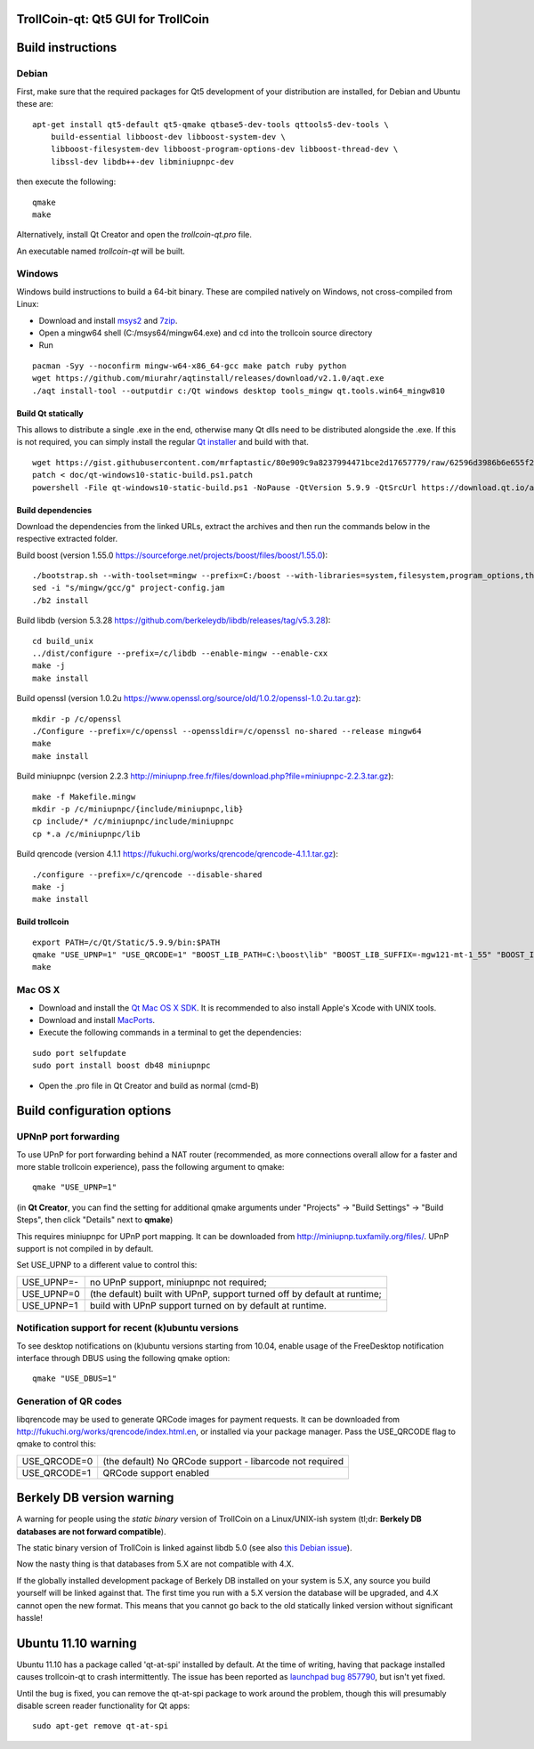 TrollCoin-qt: Qt5 GUI for TrollCoin
===================================

Build instructions
===================

Debian
-------

First, make sure that the required packages for Qt5 development of your
distribution are installed, for Debian and Ubuntu these are:

::

    apt-get install qt5-default qt5-qmake qtbase5-dev-tools qttools5-dev-tools \
        build-essential libboost-dev libboost-system-dev \
        libboost-filesystem-dev libboost-program-options-dev libboost-thread-dev \
        libssl-dev libdb++-dev libminiupnpc-dev

then execute the following:

::

    qmake
    make

Alternatively, install Qt Creator and open the `trollcoin-qt.pro` file.

An executable named `trollcoin-qt` will be built.


Windows
--------

Windows build instructions to build a 64-bit binary. These are compiled natively on Windows,
not cross-compiled from Linux:

- Download and install `msys2`_ and `7zip`_.
- Open a mingw64 shell (C:/msys64/mingw64.exe) and cd into the trollcoin source directory
- Run

::

    pacman -Syy --noconfirm mingw-w64-x86_64-gcc make patch ruby python
    wget https://github.com/miurahr/aqtinstall/releases/download/v2.1.0/aqt.exe
    ./aqt install-tool --outputdir c:/Qt windows desktop tools_mingw qt.tools.win64_mingw810


Build Qt statically
^^^^^^^^^^^^^^^^^^^^^^

This allows to distribute a single .exe in the end, otherwise many Qt dlls need to be distributed alongside the .exe.
If this is not required, you can simply install the regular `Qt installer`_ and build with that.

::

    wget https://gist.githubusercontent.com/mrfaptastic/80e909c9a8237994471bce2d17657779/raw/62596d3986b6e655f260efb51a2a9e630cd24a20/qt-windows10-static-build.ps1
    patch < doc/qt-windows10-static-build.ps1.patch
    powershell -File qt-windows10-static-build.ps1 -NoPause -QtVersion 5.9.9 -QtSrcUrl https://download.qt.io/archive/qt/5.9/5.9.9/single/qt-everywhere-opensource-src-5.9.9.zip


Build dependencies
^^^^^^^^^^^^^^^^^^

Download the dependencies from the linked URLs, extract the archives and then run the
commands below in the respective extracted folder.

Build boost (version 1.55.0 https://sourceforge.net/projects/boost/files/boost/1.55.0):

::

    ./bootstrap.sh --with-toolset=mingw --prefix=C:/boost --with-libraries=system,filesystem,program_options,thread,chrono
    sed -i "s/mingw/gcc/g" project-config.jam
    ./b2 install

Build libdb (version 5.3.28 https://github.com/berkeleydb/libdb/releases/tag/v5.3.28):

::

    cd build_unix
    ../dist/configure --prefix=/c/libdb --enable-mingw --enable-cxx
    make -j
    make install

Build openssl (version 1.0.2u https://www.openssl.org/source/old/1.0.2/openssl-1.0.2u.tar.gz):

::

    mkdir -p /c/openssl
    ./Configure --prefix=/c/openssl --openssldir=/c/openssl no-shared --release mingw64
    make
    make install

Build miniupnpc (version 2.2.3 http://miniupnp.free.fr/files/download.php?file=miniupnpc-2.2.3.tar.gz):

::


    make -f Makefile.mingw
    mkdir -p /c/miniupnpc/{include/miniupnpc,lib}
    cp include/* /c/miniupnpc/include/miniupnpc
    cp *.a /c/miniupnpc/lib

Build qrencode (version 4.1.1 https://fukuchi.org/works/qrencode/qrencode-4.1.1.tar.gz):

::

    ./configure --prefix=/c/qrencode --disable-shared
    make -j
    make install


Build trollcoin
^^^^^^^^^^^^^^^

::

    export PATH=/c/Qt/Static/5.9.9/bin:$PATH
    qmake "USE_UPNP=1" "USE_QRCODE=1" "BOOST_LIB_PATH=C:\boost\lib" "BOOST_LIB_SUFFIX=-mgw121-mt-1_55" "BOOST_INCLUDE_PATH=C:\boost\include\boost-1_55" "OPENSSL_LIB_PATH=C:\openssl\lib" "OPENSSL_INCLUDE_PATH=C:\openssl\include" "BDB_LIB_PATH=C:\libdb\lib" "BDB_INCLUDE_PATH=C:\libdb\include" "MINIUPNPC_LIB_PATH=C:\miniupnpc\lib" "MINIUPNPC_INCLUDE_PATH=C:\miniupnpc\include" "QRENCODE_LIB_PATH=C:\qrencode\lib" "QRENCODE_INCLUDE_PATH=C:\qrencode\include"
    make


.. _`msys2`: https://www.msys2.org/
.. _`7zip`: https://www.7-zip.org/
.. _`Qt installer`: https://www.qt.io/download-thank-you?os=windows&hsLang=en


Mac OS X
--------

- Download and install the `Qt Mac OS X SDK`_. It is recommended to also install Apple's Xcode with UNIX tools.

- Download and install `MacPorts`_.

- Execute the following commands in a terminal to get the dependencies:

::

	sudo port selfupdate
	sudo port install boost db48 miniupnpc

- Open the .pro file in Qt Creator and build as normal (cmd-B)

.. _`Qt Mac OS X SDK`: http://qt-project.org/downloads
.. _`MacPorts`: http://www.macports.org/install.php


Build configuration options
============================

UPNnP port forwarding
---------------------

To use UPnP for port forwarding behind a NAT router (recommended, as more connections overall allow for a faster and more stable trollcoin experience), pass the following argument to qmake:

::

    qmake "USE_UPNP=1"

(in **Qt Creator**, you can find the setting for additional qmake arguments under "Projects" -> "Build Settings" -> "Build Steps", then click "Details" next to **qmake**)

This requires miniupnpc for UPnP port mapping.  It can be downloaded from
http://miniupnp.tuxfamily.org/files/.  UPnP support is not compiled in by default.

Set USE_UPNP to a different value to control this:

+------------+--------------------------------------------------------------------------+
| USE_UPNP=- | no UPnP support, miniupnpc not required;                                 |
+------------+--------------------------------------------------------------------------+
| USE_UPNP=0 | (the default) built with UPnP, support turned off by default at runtime; |
+------------+--------------------------------------------------------------------------+
| USE_UPNP=1 | build with UPnP support turned on by default at runtime.                 |
+------------+--------------------------------------------------------------------------+

Notification support for recent (k)ubuntu versions
---------------------------------------------------

To see desktop notifications on (k)ubuntu versions starting from 10.04, enable usage of the
FreeDesktop notification interface through DBUS using the following qmake option:

::

    qmake "USE_DBUS=1"

Generation of QR codes
-----------------------

libqrencode may be used to generate QRCode images for payment requests. 
It can be downloaded from http://fukuchi.org/works/qrencode/index.html.en, or installed via your package manager. Pass the USE_QRCODE 
flag to qmake to control this:

+--------------+--------------------------------------------------------------------------+
| USE_QRCODE=0 | (the default) No QRCode support - libarcode not required                 |
+--------------+--------------------------------------------------------------------------+
| USE_QRCODE=1 | QRCode support enabled                                                   |
+--------------+--------------------------------------------------------------------------+


Berkely DB version warning
==========================

A warning for people using the *static binary* version of TrollCoin on a Linux/UNIX-ish system (tl;dr: **Berkely DB databases are not forward compatible**).

The static binary version of TrollCoin is linked against libdb 5.0 (see also `this Debian issue`_).

Now the nasty thing is that databases from 5.X are not compatible with 4.X.

If the globally installed development package of Berkely DB installed on your system is 5.X, any source you
build yourself will be linked against that. The first time you run with a 5.X version the database will be upgraded,
and 4.X cannot open the new format. This means that you cannot go back to the old statically linked version without
significant hassle!

.. _`this Debian issue`: http://bugs.debian.org/cgi-bin/bugreport.cgi?bug=621425

Ubuntu 11.10 warning
====================

Ubuntu 11.10 has a package called 'qt-at-spi' installed by default.  At the time of writing, having that package
installed causes trollcoin-qt to crash intermittently.  The issue has been reported as `launchpad bug 857790`_, but
isn't yet fixed.

Until the bug is fixed, you can remove the qt-at-spi package to work around the problem, though this will presumably
disable screen reader functionality for Qt apps:

::

    sudo apt-get remove qt-at-spi

.. _`launchpad bug 857790`: https://bugs.launchpad.net/ubuntu/+source/qt-at-spi/+bug/857790
